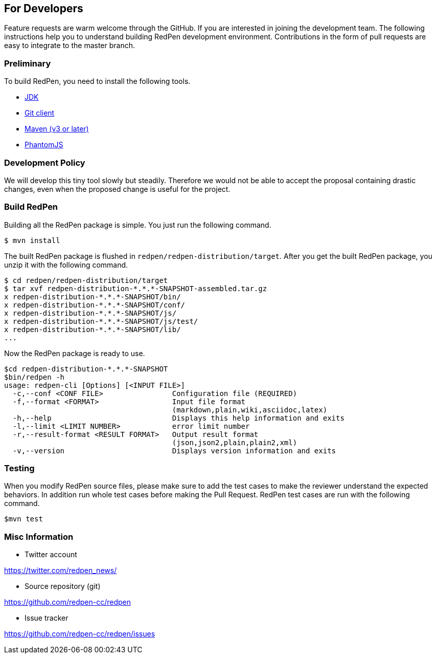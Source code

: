 == For Developers

Feature requests are warm welcome through the GitHub. If you are interested in joining the development team.
The following instructions help you to understand building RedPen development environment. Contributions in the
form of pull requests are easy to integrate to the master branch.

=== Preliminary

To build RedPen, you need to install the following tools.

* http://www.oracle.com/technetwork/java/javase/downloads/index.html[JDK]
* https://git-scm.com/book/en/v2/Getting-Started-Installing-Git[Git client]
* http://www.dowdandassociates.com/blog/content/howto-install-maven/[Maven (v3 or later)]
* http://phantomjs.org/download.html[PhantomJS]

=== Development Policy

We will develop this tiny tool slowly but steadily. Therefore we would not be able to
accept the proposal containing drastic changes, even when the proposed change is useful for the project.

=== Build RedPen

Building all the RedPen package is simple. You just run the following command.

....
$ mvn install
....

The built RedPen package is flushed in `redpen/redpen-distribution/target`.
After you get the built RedPen package, you unzip it with the following command.

....
$ cd redpen/redpen-distribution/target
$ tar xvf redpen-distribution-*.*.*-SNAPSHOT-assembled.tar.gz
x redpen-distribution-*.*.*-SNAPSHOT/bin/
x redpen-distribution-*.*.*-SNAPSHOT/conf/
x redpen-distribution-*.*.*-SNAPSHOT/js/
x redpen-distribution-*.*.*-SNAPSHOT/js/test/
x redpen-distribution-*.*.*-SNAPSHOT/lib/
...
....

Now the RedPen package is ready to use.

....
$cd redpen-distribution-*.*.*-SNAPSHOT
$bin/redpen -h
usage: redpen-cli [Options] [<INPUT FILE>]
  -c,--conf <CONF FILE>                Configuration file (REQUIRED)
  -f,--format <FORMAT>                 Input file format
                                       (markdown,plain,wiki,asciidoc,latex)
  -h,--help                            Displays this help information and exits
  -l,--limit <LIMIT NUMBER>            error limit number
  -r,--result-format <RESULT FORMAT>   Output result format
                                       (json,json2,plain,plain2,xml)
  -v,--version                         Displays version information and exits
....

=== Testing

When you modify RedPen source files, please make sure to add the test cases to make the reviewer understand
the expected behaviors. In addition run whole test cases before making the Pull Request.
RedPen test cases are run with the following command.

....
$mvn test
....

=== Misc Information

* Twitter account

https://twitter.com/redpen_news/

* Source repository (git)

https://github.com/redpen-cc/redpen

* Issue tracker

https://github.com/redpen-cc/redpen/issues

